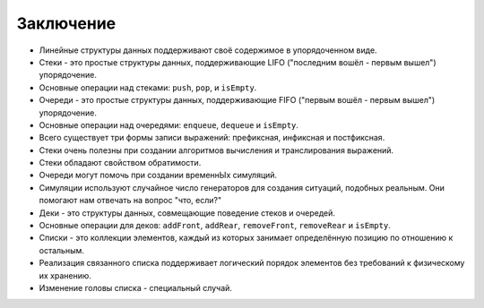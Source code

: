 ..  Copyright (C)  Brad Miller, David Ranum, Jeffrey Elkner, Peter Wentworth, Allen B. Downey, Chris
    Meyers, and Dario Mitchell.  Permission is granted to copy, distribute
    and/or modify this document under the terms of the GNU Free Documentation
    License, Version 1.3 or any later version published by the Free Software
    Foundation; with Invariant Sections being Forward, Prefaces, and
    Contributor List, no Front-Cover Texts, and no Back-Cover Texts.  A copy of
    the license is included in the section entitled "GNU Free Documentation
    License".

Заключение
----------

-  Линейные структуры данных поддерживают своё содержимое в упорядоченном виде.

-  Стеки - это простые структуры данных, поддерживающие LIFO ("последним
   вошёл - первым вышел") упорядочение.

-  Основные операции над стеками: ``push``, ``pop``, и ``isEmpty``.

-  Очереди - это простые структуры данных, поддерживающие FIFO ("первым вошёл -
   первым вышел") упорядочение.

-  Основные операции над очередями: ``enqueue``, ``dequeue`` и ``isEmpty``.

-  Всего существует три формы записи выражений: префиксная, инфиксная и постфиксная.

-  Стеки очень полезны при создании алгоритмов вычисления и транслирования выражений.

-  Стеки обладают свойством обратимости.

-  Очереди могут помочь при создании временнЫх симуляций.

-  Симуляции используют случайное число генераторов для создания ситуаций, подобных
   реальным. Они помогают нам отвечать на вопрос "что, если?"

-  Деки - это структуры данных, совмещающие поведение стеков и очередей.

-  Основные операции для деков: ``addFront``, ``addRear``, ``removeFront``,
   ``removeRear`` и ``isEmpty``.

-  Списки - это коллекции элементов, каждый из которых занимает определённую
   позицию по отношению к остальным.

-  Реализация связанного списка поддерживает логический порядок элементов без
   требований к физическому их хранению.

-  Изменение головы списка - специальный случай.

